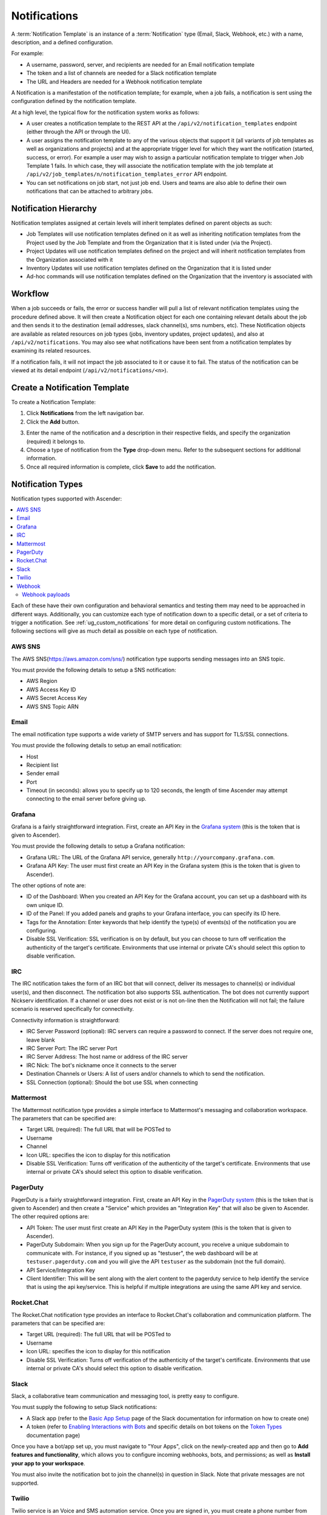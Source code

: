 .. _ug_notifications:

Notifications
***************

.. index:: 
   pair: jobs; notifications
   pair: notifications; inventory sources
   pair: notifications; groups 
   pair: notifications; template


A :term:`Notification Template` is an instance of a :term:`Notification` type (Email, Slack, Webhook, etc.) with a name, description, and a defined configuration.

For example:

- A username, password, server, and recipients are needed for an Email notification template
- The token and a list of channels are needed for a Slack notification template
- The URL and Headers are needed for a Webhook notification template

A Notification is a manifestation of the notification template; for example, when a job fails, a notification is sent using the configuration defined by the notification template.

At a high level, the typical flow for the notification system works as follows:

- A user creates a notification template to the REST API at the ``/api/v2/notification_templates`` endpoint (either through the API or through the UI).
- A user assigns the notification template to any of the various objects that support it (all variants of job templates as well as organizations and projects) and at the appropriate trigger level for which they want the notification (started, success, or error). For example a user may wish to assign a particular notification template to trigger when Job Template 1 fails. In which case, they will associate the notification template with the job template at ``/api/v2/job_templates/n/notification_templates_error`` API endpoint.
- You can set notifications on job start, not just job end. Users and teams are also able to define their own notifications that can be attached to arbitrary jobs.


Notification Hierarchy
=============================

.. index:: 
   pair: notifications; hierarchy

Notification templates assigned at certain levels will inherit templates defined on parent objects as such:

- Job Templates will use notification templates defined on it as well as inheriting notification templates from the Project used by the Job Template and from the Organization that it is listed under (via the Project).
- Project Updates will use notification templates defined on the project and will inherit notification templates from the Organization associated with it
- Inventory Updates will use notification templates defined on the Organization that it is listed under
- Ad-hoc commands will use notification templates defined on the Organization that the inventory is associated with

Workflow
==========

.. index:: 
   pair: notifications; template workflow

When a job succeeds or fails, the error or success handler will pull a list of relevant notification templates using the procedure defined above. It will then create a Notification object for each one containing relevant details about the job and then sends it to the destination (email addresses, slack channel(s), sms numbers, etc). These Notification objects are available as related resources on job types (jobs, inventory updates, project updates), and also at ``/api/v2/notifications``. You may also see what notifications have been sent from a notification templates by examining its related resources.

If a notification fails, it will not impact the job associated to it or cause it to fail. The status of the notification can be viewed at its detail endpoint (``/api/v2/notifications/<n>``).


.. _ug_notifications_create:

Create a Notification Template
===============================

.. index:: 
   pair: notifications; create template
   pair: template; notifications


To create a Notification Template:

1. Click **Notifications** from the left navigation bar.

2. Click the **Add** button.

.. image:: ../common/images/notifications-template-add-new.png
   :alt: Create new notification template

3. Enter the name of the notification and a description in their respective fields, and specify the organization (required) it belongs to.

4. Choose a type of notification from the **Type** drop-down menu. Refer to the subsequent sections for additional information. 

5. Once all required information is complete, click **Save** to add the notification. 


.. _ug_notifications_types:

Notification Types
====================

.. index:: 
   pair: notifications; types
   triple: notifications; types; AWS SNS
   triple: notifications; types; Email
   triple: notifications; types; Grafana
   triple: notifications; types; IRC
   triple: notifications; types; Mattermost
   triple: notifications; types; pagerduty
   triple: notifications; types; Rocket.Chat
   triple: notifications; types; Slack
   triple: notifications; types; Twilio
   triple: notifications; types; Webhook

Notification types supported with Ascender: 

.. contents::
    :local:

Each of these have their own configuration and behavioral semantics and testing them may need to be approached in different ways. Additionally, you can customize each type of notification down to a specific detail, or a set of criteria to trigger a notification. See :ref:`ug_custom_notifications` for more detail on configuring custom notifications. The following sections will give as much detail as possible on each type of notification.

AWS SNS
-------

The AWS SNS(https://aws.amazon.com/sns/) notification type supports sending messages into an SNS topic.

You must provide the following details to setup a SNS notification:

- AWS Region
- AWS Access Key ID
- AWS Secret Access Key
- AWS SNS Topic ARN


Email
-------

The email notification type supports a wide variety of SMTP servers and has support for TLS/SSL connections.

You must provide the following details to setup an email notification:

- Host
- Recipient list
- Sender email
- Port
- Timeout (in seconds): allows you to specify up to 120 seconds, the length of time Ascender may attempt connecting to the email server before giving up.

.. image:: ../common/images/notification-template-email.png
   :alt: Email notification template

Grafana
------------

Grafana is a fairly straightforward integration. First, create an API Key in the `Grafana system`_ (this is the token that is given to Ascender). 

.. _`Grafana system`: http://docs.grafana.org/tutorials/api_org_token_howto/

You must provide the following details to setup a Grafana notification:

- Grafana URL: The URL of the Grafana API service, generally ``http://yourcompany.grafana.com``.
- Grafana API Key: The user must first create an API Key in the Grafana system (this is the token that is given to Ascender).

The other options of note are:

- ID of the Dashboard: When you created an API Key for the Grafana account, you can set up a dashboard with its own unique ID. 
- ID of the Panel: If you added panels and graphs to your Grafana interface, you can specify its ID here. 
- Tags for the Annotation: Enter keywords that help identify the type(s) of events(s) of the notification you are configuring.
- Disable SSL Verification: SSL verification is on by default, but you can choose to turn off verification the authenticity of the target's certificate. Environments that use internal or private CA's should select this option to disable verification.

.. image:: ../common/images/notification-template-grafana.png
   :alt: Grafana notification template

IRC
-----

The IRC notification takes the form of an IRC bot that will connect, deliver its messages to channel(s) or individual user(s), and then disconnect. The notification bot also supports SSL authentication. The bot does not currently support Nickserv identification. If a channel or user does not exist or is not on-line then the Notification will not fail; the failure scenario is reserved specifically for connectivity.

Connectivity information is straightforward:

- IRC Server Password (optional): IRC servers can require a password to connect. If the server does not require one, leave blank
- IRC Server Port: The IRC server Port
- IRC Server Address: The host name or address of the IRC server
- IRC Nick: The bot's nickname once it connects to the server
- Destination Channels or Users: A list of users and/or channels to which to send the notification.
- SSL Connection (optional): Should the bot use SSL when connecting


.. image:: ../common/images/notification-template-irc.png
   :alt: IRC notification template

Mattermost
------------

The Mattermost notification type provides a simple interface to Mattermost's messaging and collaboration workspace. The parameters that can be specified are:

- Target URL (required): The full URL that will be POSTed to
- Username
- Channel
- Icon URL: specifies the icon to display for this notification
- Disable SSL Verification: Turns off verification of the authenticity of the target's certificate. Environments that use internal or private CA's should select this option to disable verification.

.. image:: ../common/images/notification-template-mattermost.png
   :alt: Mattermost notification template


PagerDuty
------------

PagerDuty is a fairly straightforward integration. First, create an API Key in the `PagerDuty system`_ (this is the token that is given to Ascender) and then create a "Service" which provides an "Integration Key" that will also be given to Ascender. The other required options are:

.. _`PagerDuty system`: https://support.pagerduty.com/docs/generating-api-keys

- API Token: The user must first create an API Key in the PagerDuty system (this is the token that is given to Ascender).
- PagerDuty Subdomain: When you sign up for the PagerDuty account, you receive a unique subdomain to communicate with. For instance, if you signed up as "testuser", the web dashboard will be at ``testuser.pagerduty.com`` and you will give the API ``testuser`` as the subdomain (not the full domain).
- API Service/Integration Key 
- Client Identifier: This will be sent along with the alert content to the pagerduty service to help identify the service that is using the api key/service. This is helpful if multiple integrations are using the same API key and service.

.. image:: ../common/images/notification-template-pagerduty.png
   :alt: PagerDuty notification template


Rocket.Chat
-------------

The Rocket.Chat notification type provides an interface to Rocket.Chat's collaboration and communication platform. The parameters that can be specified are:

- Target URL (required): The full URL that will be POSTed to
- Username
- Icon URL: specifies the icon to display for this notification
- Disable SSL Verification: Turns off verification of the authenticity of the target's certificate. Environments that use internal or private CA's should select this option to disable verification.

.. image:: ../common/images/notification-template-rocketchat.png
   :alt: Rocket.Chat notification template


Slack
-----

Slack, a collaborative team communication and messaging tool, is pretty easy to configure.

You must supply the following to setup Slack notifications:

- A Slack app (refer to the `Basic App Setup <https://api.slack.com/authentication/basics>`_ page of the Slack documentation for information on how to create one)

- A token (refer to `Enabling Interactions with Bots <https://api.slack.com/bot-users>`_ and specific details on bot tokens on the `Token Types <https://api.slack.com/authentication/token-types#bot>`_ documentation page)

Once you have a bot/app set up, you must navigate to "Your Apps", click on the newly-created app and then go to **Add features and functionality**, which allows you to configure incoming webhooks, bots, and permissions; as well as **Install your app to your workspace**. 

You must also invite the notification bot to join the channel(s) in question in Slack. Note that private messages are not supported.

.. image:: ../common/images/notification-template-slack.png
   :alt: Slack notification template


Twilio
--------

Twilio service is an Voice and SMS automation service. Once you are signed in, you must create a phone number from which the message will be sent. You can then define a "Messaging Service" under Programmable SMS and associate the number you created before with it.

Note that you may need to verify this number or some other information before you are allowed to use it to send to any numbers. The Messaging Service does not need a status callback URL nor does it need the ability to Process inbound messages.

Under your individual (or sub) account settings, you will have API credentials. Twilio uses two credentials to determine which account an API request is coming from. The “Account SID”, which acts as a username, and the “Auth Token” which acts as a password.

To setup Twilio, provide the following details:

- Account Token
- Source Phone Number (this is the number associated with the messaging service above and must be given in the form of "+15556667777")
- Destination SMS number (this will be the list of numbers to receive the SMS and should be the 10-digit phone number)
- Account SID 

.. image:: ../common/images/notification-template-twilio.png
   :alt: Twilio notification template



Webhook
---------

The webhook notification type provides a simple interface to sending POSTs to a predefined web service. Ascender will POST to this address using application/json content type with the data payload containing all relevant details in json format. Some web service APIs expect HTTP requests to be in a certain format with certain fields. You can configure more of the webhook notification in the following ways:

- configure the HTTP method (using **POST** or **PUT**)
- body of the outgoing request
- configure authentication (using basic auth)

The parameters for configuring webhooks are:

-  Username
-  Basic Auth Password
-  Target URL (required): The full URL to which the webhook notification will be PUT or POSTed.
-  Disable SSL Verification: SSL verification is on by default, but you can choose to turn off verification of the authenticity of the target’s certificate. Environments that use internal or private CA’s should select this option to disable verification.
-  HTTP Headers (required): Headers in JSON form where the keys and values are strings. 
   For example, ``{"Authentication": "988881adc9fc3655077dc2d4d757d480b5ea0e11", "MessageType": "Test"}``
-  HTTP Method (required). Select the method for your webhook:
   
   - POST: Creates a new resource. Also acts as a catch-all for operations that do not fit into the other categories. It is likely you need to POST unless you know your webhook service expects a PUT.
   - PUT: Updates a specific resource (by an identifier) or a collection of resources. PUT can also be used to create a specific resource if the resource identifier is known beforehand.


.. image:: ../common/images/notification-template-webhook.png
   :alt: Webhook notification template



Webhook payloads
^^^^^^^^^^^^^^^^^

Ascender sends by default the following data at the webhook endpoint: 

::

   job id
   name
   url
   created_by
   started
   finished
   status
   traceback
   inventory
   project
   playbook
   credential
   limit
   extra_vars
   hosts
   http method

An example of a ``started`` notifications via webhook message as it is returned by Ascender:

::

   {"id": 38, "name": "Demo Job Template", "url": "https://host/#/jobs/playbook/38", "created_by": "bianca", "started":
   "2020-07-28T19:57:07.888193+00:00", "finished": null, "status": "running", "traceback": "", "inventory": "Demo Inventory", 
   "project": "Demo Project", "playbook": "hello_world.yml", "credential": "Demo Credential", "limit": "", "extra_vars": "{}", 
   "hosts": {}}POST / HTTP/1.1


Ascender returns by default the following data at the webhook endpoint for a ``success``/``fail`` status: 

::

   job id
   name
   url
   created_by
   started
   finished
   status
   traceback
   inventory
   project
   playbook
   credential
   limit
   extra_vars
   hosts


An example of a ``success``/``fail`` notifications via webhook message as it is returned by Ascender:

::

   {"id": 46, "name": "Ascender-Collection-tests-awx_job_wait-long_running-XVFBGRSAvUUIrYKn", "url": "https://host/#/jobs/playbook/46",
   "created_by": "bianca", "started": "2020-07-28T20:43:36.966686+00:00", "finished": "2020-07-28T20:43:44.936072+00:00", "status": "failed",
   "traceback": "", "inventory": "Demo Inventory", "project": "Ascender-Collection-tests-awx_job_wait-long_running-JJSlglnwtsRJyQmw", "playbook":
   "fail.yml", "credential": null, "limit": "", "extra_vars": "{\"sleep_interval\": 300}", "hosts": {"localhost": {"failed": true, "changed": 0,
   "dark": 0, "failures": 1, "ok": 1, "processed": 1, "skipped": 0, "rescued": 0, "ignored": 0}}}


.. _ug_custom_notifications:

Create custom notifications
=============================

You can :ref:`customize the text content <ir_notifications_reference>` of each of the :ref:`ug_notifications_types` by enabling the **Customize Messages** portion at the bottom of the notifications form using the toggle button. 

.. image:: ../common/images/notification-template-customize.png
   :alt: Custom notification template


You can provide a custom message for various job events: 

- Start
- Success
- Error 
- Workflow approved
- Workflow denied
- Workflow running
- Workflow timed out

The message forms vary depending on the type of notification you are configuring. For example, messages for email and PagerDuty notifications have the appearance of a typical email form with a subject and body, in which case, Ascender displays the fields as **Message** and **Message Body**. Other notification types only expect a **Message** for each type of event:

.. image:: ../common/images/notification-template-customize-simple.png
   :alt: Custom notification template example

The **Message** fields are pre-populated with a template containing a top-level variable, ``job`` coupled with an attribute, such as ``id`` or ``name``, for example. Templates are enclosed in curly braces and may draw from a fixed set of fields provided by Ascender, as shown in the pre-populated **Messages** fields. 

.. image:: ../common/images/notification-template-customize-simple-syntax.png
   :alt: Custom notification template example syntax

This pre-populated field suggests commonly displayed messages to a recipient who is notified of an event. You can, however, customize these messages with different criteria by adding your own attribute(s) for the job as needed. Custom notification messages are rendered using Jinja - the same templating engine used by Ansible playbooks. 

Messages and message bodies have different types of content:

- messages will always just be strings (one-liners only; new lines are not allowed)

- message bodies will be either a dictionary or block of text:

   - the message body for *Webhooks* and *PagerDuty* uses dictionary definitions. The default message body for these is ``{{ job_metadata }}``, you can either leave that as is or provide your own dictionary

   - the message body for email uses a block of text or a multi-line string. The default message body is:

   .. code-block:: html

      {{ job_friendly_name }} #{{ job.id }} had status {{ job.status }}, view details at {{ url }} {{ job_metadata }}

   You can tweak this text (leaving ``{{ job_metadata }}`` in, or drop ``{{ job_metadata }}`` altogether). Since the body is a block of text, it can really be any string you want.

   ``{{ job_metadata }}`` gets rendered as a dictionary containing fields that describe the job being executed. In all cases, ``{{ job_metadata }}`` will include the following fields:

   - ``id``
   - ``name``
   - ``url``
   - ``created_by``
   - ``started``
   - ``finished``
   - ``status``
   - ``traceback``

   .. note::

      At the present time, you cannot query individual fields within ``{{ job_metadata }}``. When using ``{{ job_metadata }}`` in a notification template, all data
      will be returned.

   The resulting dictionary will look something like this:

   ::

      {"id": 18,
       "name": "Project - Space Procedures",
       "url": "https://host/#/jobs/project/18",
       "created_by": "admin",
       "started": "2019-10-26T00:20:45.139356+00:00",
       "finished": "2019-10-26T00:20:55.769713+00:00",
       "status": "successful",
       "traceback": ""
      }

   If ``{{ job_metadata }}`` is rendered in a job, it will include the following additional fields:

   - ``inventory``
   - ``project``
   - ``playbook``
   - ``credential``
   - ``limit``
   - ``extra_vars``
   - ``hosts``
   
   |

   The resulting dictionary will look something like:

   ::

      {"id": 12,
       "name": "JobTemplate - Launch Rockets",
       "url": "https://host/#/jobs/playbook/12",
       "created_by": "admin",
       "started": "2019-10-26T00:02:07.943774+00:00",
       "finished": null,
       "status": "running",
       "traceback": "",
       "inventory": "Inventory - Fleet",
       "project": "Project - Space Procedures",
       "playbook": "launch.yml",
       "credential": "Credential - Mission Control",
       "limit": "",
       "extra_vars": "{}",
       "hosts": {}
      }

   If ``{{ job_metadata }}`` is rendered in a workflow job, it will include the following additional field:

   - ``body`` (this will enumerate all the nodes in the workflow job and includes a description of the job associated with each node)

   |

   The resulting dictionary will look something like this:

   ::

      {"id": 14,
       "name": "Workflow Job Template - Launch Mars Mission",
       "url": "https://host/#/workflows/14",
       "created_by": "admin",
       "started": "2019-10-26T00:11:04.554468+00:00",
       "finished": "2019-10-26T00:11:24.249899+00:00",
       "status": "successful",
       "traceback": "",
       "body": "Workflow job summary:

               node #1 spawns job #15, \"Assemble Fleet JT\", which finished with status successful.
               node #2 spawns job #16, \"Mission Start approval node\", which finished with status successful.\n
               node #3 spawns job #17, \"Deploy Fleet\", which finished with status successful."
      }


For more detail, refer to `Using variables with Jinja2`_.

.. _`Using variables with Jinja2`: https://docs.ansible.com/ansible/latest/user_guide/playbooks_variables.html#using-variables-with-jinja2


Ascender requires valid syntax in order to retrieve the correct data to display the messages. For a list of supported attributes and the proper syntax construction, refer to the :ref:`ir_notifications_reference` section of this guide.


If you create a notification template that uses invalid syntax or references unusable fields, an error message displays indicating the nature of the error. If you delete a notification’s custom message, the default message is shown in its place.


.. note::

   If you save the notifications template without editing the custom message (or edit and revert back to the default values), the **Details** screen assumes the defaults and will not display the custom message tables. If you edit and save any of the values, the entire table displays in the **Details** screen.

.. image:: ../common/images/notifications-with-without-messages.png
   :alt: Notification template with and without a custom message

.. _ug_notifications_on_off:

Enable and Disable Notifications
==================================

You can select which notifications to notify you when a specific job starts, in addition to notifying you on success or failure at the end of the job run. Some behaviors to keep in mind:

- if a workflow template (WFJT) has notification on start enabled, and a job template (JT) within that workflow also has notification on start enabled, you will receive notifications for both
- you can enable notifications to run on many JTs within a WFJT
- you can enable notifications to run on a sliced job template (SJT) start and each slice will generate a notification
- when you enable a notification to run on job start, and that notification gets deleted, the JT continues to run, but will result in an error message

You can enable notifications on job start, job success, and job failure, or any combination thereof, from the **Notifications** tab of the following resources: 

- Job Template
- Workflow Template
- Projects (shown in the example below)
- Inventory Source 
- Organizations

.. image:: ../common/images/projects-notifications-example-list.png
   :alt: List of project notifications

For workflow templates that have approval nodes, in addition to *Start*, *Success*, and *Failure*, you can enable or disable certain approval-related events: 

.. image:: ../common/images/wf-template-completed-notifications-view.png
   :alt: List of project notifications with approval nodes option

Refer to :ref:`ug_wf_approval_nodes` for additional detail on working with these types of nodes.


Configure the ``host`` hostname for notifications 
========================================================

.. index:: 
   pair: notifications; hostname configuration

In the :ref:`System Settings <configure_awx_system>`, you can replace the default value in the **Base URL of the service** field with your preferred hostname to change the notification hostname.     

.. image:: ../common/images/configure-awx-system-misc-baseurl.png
   :alt: Configuring base URL with preferred hostname

Refreshing your license also changes the notification hostname. New installations of Ascender should not have to set the hostname for notifications.

Reset the ``AWX_URL_BASE``
------------------------------

.. index:: 
   pair: notifications; troubleshooting AWX_URL_BASE
   pair: notifications; resetting the AWX_URL_BASE


The primary way that Ascender determines how the base URL (``AWX_URL_BASE``) is defined is by looking at an incoming request and setting the server address based on that incoming request. 

Ascender takes settings values from the database first. If no settings values are found, it falls back to using the values from the settings files.  If a user posts a license by navigating to the Ascender host's IP address, the posted license is written to the settings entry in the database.

To change the ``AWX_URL_BASE`` if the wrong address has been picked up, navigate to **Miscellaneous System settings** from the Settings menu using the DNS entry you wish to appear in notifications, and re-add your license. 



Notifications API
====================

.. index:: 
   pair: notifications; API endpoints

Use the ``started``, ``success``, or ``error`` endpoints:

::

   /api/v2/organizations/N/notification_templates_started/
   /api/v2/organizations/N/notification_templates_success/
   /api/v2/organizations/N/notification_templates_error/

Additionally, the ``../../../N/notification_templates_started`` endpoints have **GET** and **POST** actions for:

- Organizations
- Projects
- Inventory Sources
- Job Templates
- System Job Templates
- Workflow Job Templates
